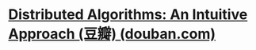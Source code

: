 #+tags: distributed system, algo,

* [[https://book.douban.com/subject/30218049/][Distributed Algorithms: An Intuitive Approach (豆瓣) (douban.com)]]